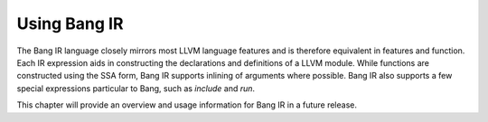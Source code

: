 Using Bang IR
=============

The Bang IR language closely mirrors most LLVM language features and is therefore
equivalent in features and function. Each IR expression aids in constructing
the declarations and definitions of a LLVM module. While functions are
constructed using the SSA form, Bang IR supports inlining of arguments where
possible. Bang IR also supports a few special expressions particular to Bang,
such as `include` and `run`.

This chapter will provide an overview and usage information for Bang IR in a
future release.

